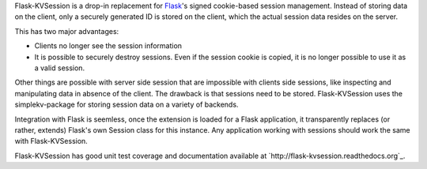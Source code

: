 Flask-KVSession is a drop-in replacement for `Flask <http://flask.pocoo.org>`_'s signed cookie-based session management. Instead of storing data on the client, only a securely generated ID is stored on the client, which the actual session data resides on the server.

This has two major advantages:

* Clients no longer see the session information
* It is possible to securely destroy sessions. Even if the session cookie is copied, it is no longer possible to use it as a valid session.

Other things are possible with server side session that are impossible with clients side sessions, like inspecting and manipulating data in absence of the client. The drawback is that sessions need to be stored. Flask-KVSession uses the simplekv-package for storing session data on a variety of backends.

Integration with Flask is seemless, once the extension is loaded for a Flask application, it transparently replaces (or rather, extends) Flask's own Session class for this instance. Any application working with sessions should work the same with Flask-KVSession.

Flask-KVSession has good unit test coverage and documentation available at `http://flask-kvsession.readthedocs.org`_.
